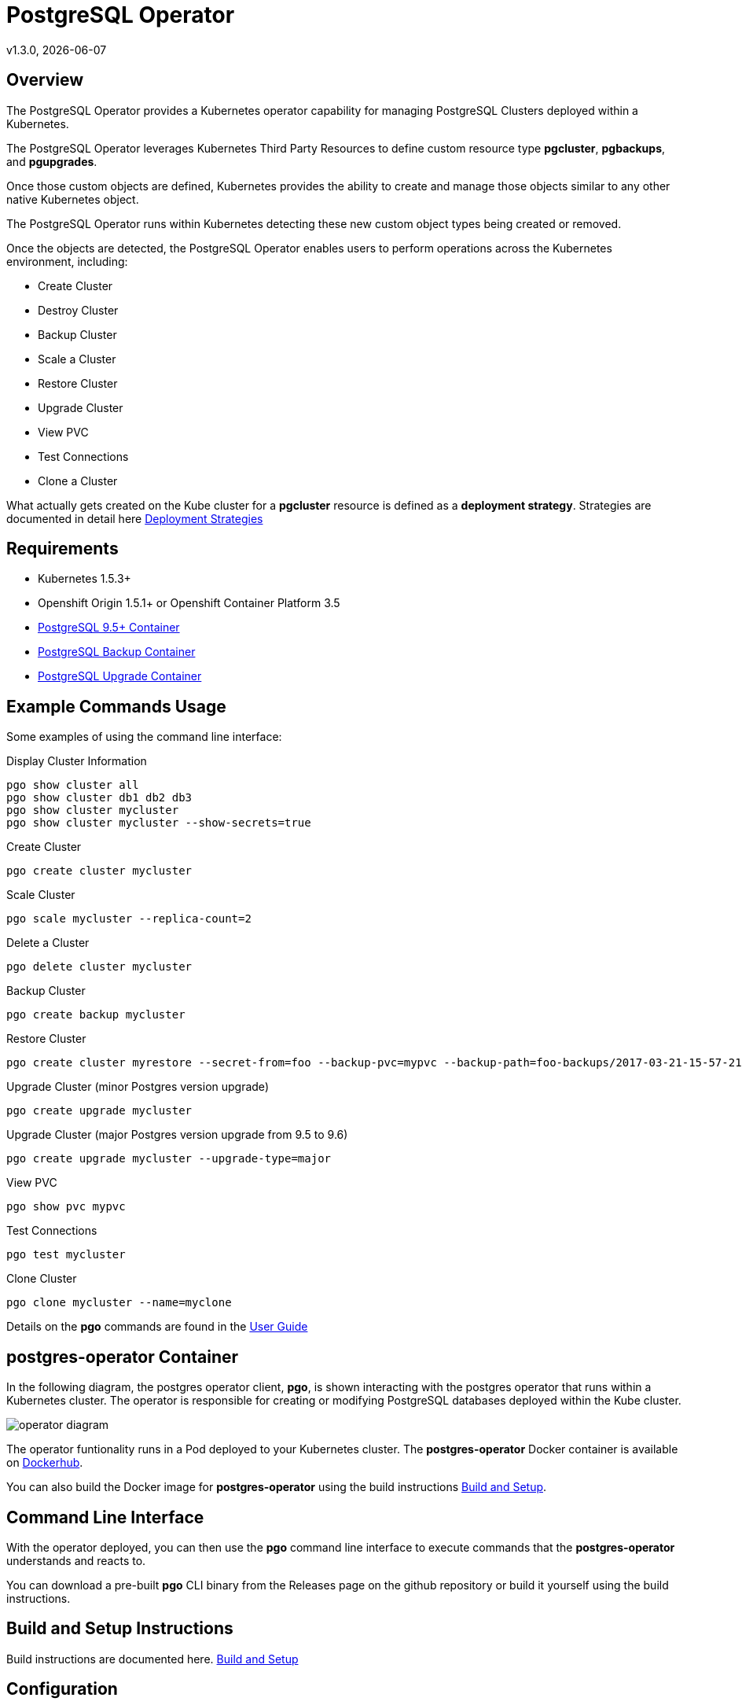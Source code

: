 = PostgreSQL Operator
v1.3.0, {docdate}

== Overview

The PostgreSQL Operator provides a Kubernetes operator capability for managing PostgreSQL Clusters deployed within a Kubernetes.

The PostgreSQL Operator leverages Kubernetes Third Party Resources to define custom resource type *pgcluster*, *pgbackups*, and *pgupgrades*.

Once those custom objects are defined, Kubernetes provides the ability to create and manage those objects similar to any other native Kubernetes object. 

The PostgreSQL Operator runs within Kubernetes detecting these new custom object types being created or removed. 

Once the objects are detected, the PostgreSQL Operator enables users to perform operations across the Kubernetes environment, including:

* Create Cluster
* Destroy Cluster
* Backup Cluster
* Scale a Cluster
* Restore Cluster
* Upgrade Cluster
* View PVC
* Test Connections
* Clone a Cluster

What actually gets created on the Kube cluster for a 
*pgcluster* resource is defined as a *deployment strategy*.  Strategies
are documented in detail here link:docs/strategies.asciidoc[Deployment Strategies] 

== Requirements

* Kubernetes 1.5.3+
* Openshift Origin 1.5.1+ or Openshift Container Platform 3.5
* link:https://hub.docker.com/r/crunchydata/crunchy-postgres/[PostgreSQL 9.5+ Container]
* link:https://hub.docker.com/r/crunchydata/crunchy-backup/[PostgreSQL Backup Container]
* link:https://hub.docker.com/r/crunchydata/crunchy-upgrade/[PostgreSQL Upgrade Container]

== Example Commands Usage

Some examples of using the command line interface:

.Display Cluster Information
[source,bash]
----
pgo show cluster all
pgo show cluster db1 db2 db3
pgo show cluster mycluster
pgo show cluster mycluster --show-secrets=true
----

.Create Cluster
[source,bash]
----
pgo create cluster mycluster
----

.Scale Cluster
[source,bash]
----
pgo scale mycluster --replica-count=2
----

.Delete a Cluster
[source,bash]
----
pgo delete cluster mycluster
----

.Backup Cluster
[source,bash]
----
pgo create backup mycluster
----

.Restore Cluster
[source,bash]
----
pgo create cluster myrestore --secret-from=foo --backup-pvc=mypvc --backup-path=foo-backups/2017-03-21-15-57-21
----

.Upgrade Cluster (minor Postgres version upgrade)
[source,bash]
----
pgo create upgrade mycluster 
----

.Upgrade Cluster (major Postgres version upgrade from 9.5 to 9.6)
[source,bash]
----
pgo create upgrade mycluster --upgrade-type=major
----

.View PVC
[source,bash]
----
pgo show pvc mypvc
----

.Test Connections
[source,bash]
----
pgo test mycluster
----

.Clone Cluster
[source,bash]
----
pgo clone mycluster --name=myclone
----

Details on the *pgo* commands are found in the 
link:docs/user-guide.asciidoc[User Guide] 


== postgres-operator Container

In the following diagram, the postgres operator client, *pgo*, is
shown interacting with the postgres operator that runs within
a Kubernetes cluster.  The operator is responsible for creating
or modifying PostgreSQL databases deployed within the Kube cluster.

image::docs/operator-diagram.png?raw=true[]

The operator funtionality runs in a Pod deployed to your
Kubernetes cluster.  The *postgres-operator* Docker container
is available on link:https://hub.docker.com/r/crunchydata/postgres-operator/[Dockerhub].  

You can also build the Docker image for *postgres-operator* using
the build instructions link:docs/build.asciidoc[Build and Setup].

== Command Line Interface

With the operator deployed, you can then use the *pgo* command line 
interface to execute commands that the *postgres-operator* understands 
and reacts to.

You can download a pre-built *pgo* CLI binary from 
the Releases page on the github repository or build
it yourself using the build instructions.


== Build and Setup Instructions

Build instructions are documented here.
link:docs/build.asciidoc[Build and Setup] 

== Configuration

You can configure both the client and the operator.  The
configuration options are documented here.
link:docs/config.asciidoc[Configuration]



